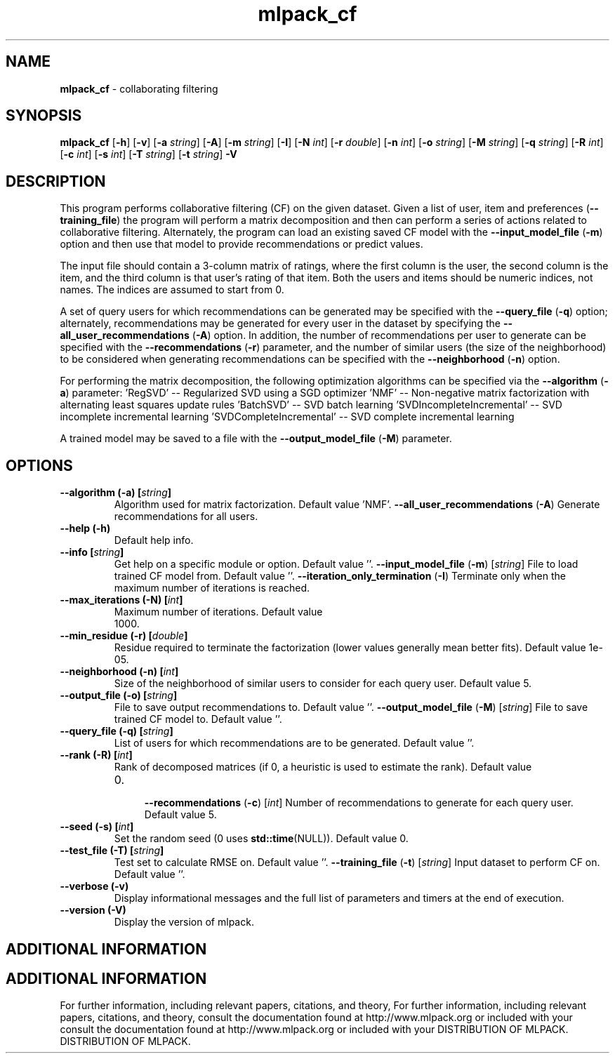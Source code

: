 .\" Text automatically generated by txt2man
.TH mlpack_cf  "1" "" ""
.SH NAME
\fBmlpack_cf \fP- collaborating filtering
.SH SYNOPSIS
.nf
.fam C
 \fBmlpack_cf\fP [\fB-h\fP] [\fB-v\fP] [\fB-a\fP \fIstring\fP] [\fB-A\fP] [\fB-m\fP \fIstring\fP] [\fB-I\fP] [\fB-N\fP \fIint\fP] [\fB-r\fP \fIdouble\fP] [\fB-n\fP \fIint\fP] [\fB-o\fP \fIstring\fP] [\fB-M\fP \fIstring\fP] [\fB-q\fP \fIstring\fP] [\fB-R\fP \fIint\fP] [\fB-c\fP \fIint\fP] [\fB-s\fP \fIint\fP] [\fB-T\fP \fIstring\fP] [\fB-t\fP \fIstring\fP] \fB-V\fP 
.fam T
.fi
.fam T
.fi
.SH DESCRIPTION


This program performs collaborative filtering (CF) on the given dataset. Given
a list of user, item and preferences (\fB--training_file\fP) the program will
perform a matrix decomposition and then can perform a series of actions
related to collaborative filtering. Alternately, the program can load an
existing saved CF model with the \fB--input_model_file\fP (\fB-m\fP) option and then use
that model to provide recommendations or predict values.
.PP
The input file should contain a 3-column matrix of ratings, where the first
column is the user, the second column is the item, and the third column is
that user's rating of that item. Both the users and items should be numeric
indices, not names. The indices are assumed to start from 0.
.PP
A set of query users for which recommendations can be generated may be
specified with the \fB--query_file\fP (\fB-q\fP) option; alternately, recommendations may
be generated for every user in the dataset by specifying the
\fB--all_user_recommendations\fP (\fB-A\fP) option. In addition, the number of
recommendations per user to generate can be specified with the
\fB--recommendations\fP (\fB-r\fP) parameter, and the number of similar users (the size of
the neighborhood) to be considered when generating recommendations can be
specified with the \fB--neighborhood\fP (\fB-n\fP) option.
.PP
For performing the matrix decomposition, the following optimization algorithms
can be specified via the \fB--algorithm\fP (\fB-a\fP) parameter: 
\(cqRegSVD' -- Regularized SVD using a SGD optimizer
\(cqNMF' -- Non-negative matrix factorization with alternating least squares
update rules
\(cqBatchSVD' -- SVD batch learning
\(cqSVDIncompleteIncremental' -- SVD incomplete incremental learning
\(cqSVDCompleteIncremental' -- SVD complete incremental learning
.PP
A trained model may be saved to a file with the \fB--output_model_file\fP (\fB-M\fP)
parameter.
.RE
.PP

.SH OPTIONS 

.TP
.B
\fB--algorithm\fP (\fB-a\fP) [\fIstring\fP]
Algorithm used for matrix factorization. 
Default value 'NMF'.
\fB--all_user_recommendations\fP (\fB-A\fP) 
Generate recommendations for all users.
.TP
.B
\fB--help\fP (\fB-h\fP)
Default help info.
.TP
.B
\fB--info\fP [\fIstring\fP]
Get help on a specific module or option. 
Default value ''.
\fB--input_model_file\fP (\fB-m\fP) [\fIstring\fP] 
File to load trained CF model from. Default
value ''.
\fB--iteration_only_termination\fP (\fB-I\fP) 
Terminate only when the maximum number of
iterations is reached.
.TP
.B
\fB--max_iterations\fP (\fB-N\fP) [\fIint\fP]
Maximum number of iterations. Default value
.RS
.IP 1000. 4

.RE
.TP
.B
\fB--min_residue\fP (\fB-r\fP) [\fIdouble\fP]
Residue required to terminate the factorization
(lower values generally mean better fits). 
Default value 1e-05.
.TP
.B
\fB--neighborhood\fP (\fB-n\fP) [\fIint\fP]
Size of the neighborhood of similar users to
consider for each query user. Default value 5.
.TP
.B
\fB--output_file\fP (\fB-o\fP) [\fIstring\fP]
File to save output recommendations to. Default
value ''.
\fB--output_model_file\fP (\fB-M\fP) [\fIstring\fP] 
File to save trained CF model to. Default value
\(cq'.
.TP
.B
\fB--query_file\fP (\fB-q\fP) [\fIstring\fP]
List of users for which recommendations are to
be generated. Default value ''.
.TP
.B
\fB--rank\fP (\fB-R\fP) [\fIint\fP]
Rank of decomposed matrices (if 0, a heuristic
is used to estimate the rank). Default value
.RS
.IP 0. 4

\fB--recommendations\fP (\fB-c\fP) [\fIint\fP] Number of recommendations to generate for each
query user. Default value 5.
.RE
.TP
.B
\fB--seed\fP (\fB-s\fP) [\fIint\fP]
Set the random seed (0 uses \fBstd::time\fP(NULL)). 
Default value 0.
.TP
.B
\fB--test_file\fP (\fB-T\fP) [\fIstring\fP]
Test set to calculate RMSE on. Default value
\(cq'.
\fB--training_file\fP (\fB-t\fP) [\fIstring\fP] 
Input dataset to perform CF on. Default value
\(cq'.
.TP
.B
\fB--verbose\fP (\fB-v\fP)
Display informational messages and the full list
of parameters and timers at the end of
execution.
.TP
.B
\fB--version\fP (\fB-V\fP)
Display the version of mlpack.
.SH ADDITIONAL INFORMATION
.SH ADDITIONAL INFORMATION


For further information, including relevant papers, citations, and theory,
For further information, including relevant papers, citations, and theory,
consult the documentation found at http://www.mlpack.org or included with your
consult the documentation found at http://www.mlpack.org or included with your
DISTRIBUTION OF MLPACK.
DISTRIBUTION OF MLPACK.
